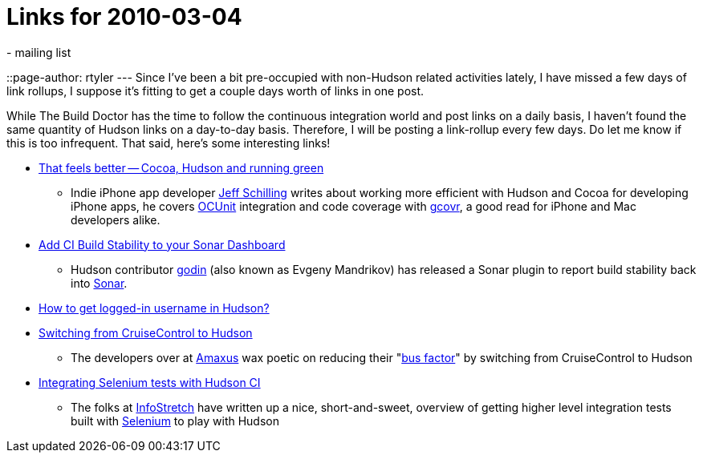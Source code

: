 = Links for 2010-03-04
:nodeid: 183
:created: 1267811100
:tags:
  - mailing list
::page-author: rtyler
---
Since I've been a bit pre-occupied with non-Hudson related activities lately, I have missed a few days of link rollups, I suppose it's fitting to get a couple days worth of links in one post.

While The Build Doctor has the time to follow the continuous integration world and post links on a daily basis, I haven't found the same quantity of Hudson links on a day-to-day basis. Therefore, I will be posting a link-rollup every few days. Do let me know if this is too infrequent. That said, here's some interesting links!

* https://manicwave.com/blog/2010/03/01/that-feels-better-cocoa-hudson-and-running-green/[That feels better -- Cocoa, Hudson and running green]
 ** Indie iPhone app developer https://twitter.com/JeffSchilling[Jeff Schilling] writes about working more efficient with Hudson and Cocoa for developing iPhone apps, he covers https://developer.apple.com/tools/unittest.html[OCUnit] integration and code coverage with https://software.sandia.gov/trac/fast/wiki/Documentation/gcovr[gcovr], a good read for iPhone and Mac developers alike.
* https://sonar.codehaus.org/add-ci-build-stability-to-your-sonar-dashboard/[Add CI Build Stability to your Sonar Dashboard]
 ** Hudson contributor https://twitter.com/_godin_[godin] (also known as Evgeny Mandrikov) has released a Sonar plugin to report build stability back into https://sonar.codehaus.org/[Sonar].
* https://kannan.jumbledthoughts.com/index.php/how-to-get-logged-in-username-in-hudson/[How to get logged-in username in Hudson?]
* https://www.amaxus.com/cms-blog/from-cruisecontrol-to-hudson-ci[Switching from CruiseControl to Hudson]
 ** The developers over at https://www.amaxus.com/[Amaxus] wax poetic on reducing their "https://en.wikipedia.org/wiki/Bus%20factor[bus factor]" by switching from CruiseControl to Hudson
* https://blog.infostretch.com/?p=328[Integrating Selenium tests with Hudson CI]
 ** The folks at https://infostretch.com[InfoStretch] have written up a nice, short-and-sweet, overview of getting higher level integration tests built with https://seleniumhq.org/[Selenium] to play with Hudson
// break
